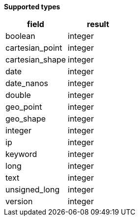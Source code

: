 // This is generated by ESQL's AbstractFunctionTestCase. Do no edit it. See ../README.md for how to regenerate it.

*Supported types*

[%header.monospaced.styled,format=dsv,separator=|]
|===
field | result
boolean | integer
cartesian_point | integer
cartesian_shape | integer
date | integer
date_nanos | integer
double | integer
geo_point | integer
geo_shape | integer
integer | integer
ip | integer
keyword | integer
long | integer
text | integer
unsigned_long | integer
version | integer
|===
